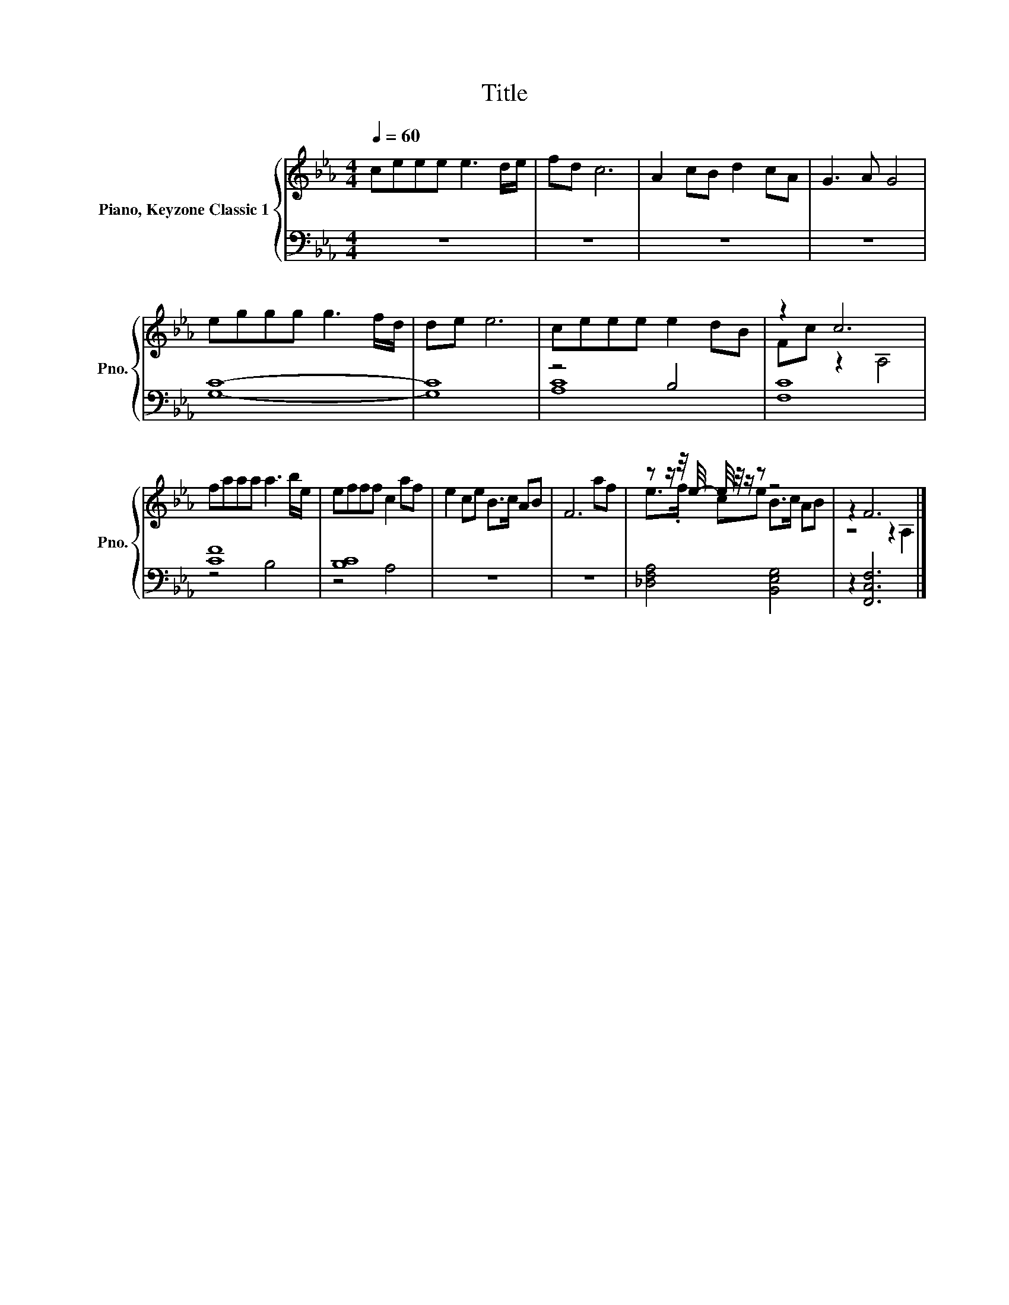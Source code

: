 X:1
T:Title
%%score { ( 1 4 ) | ( 2 3 ) }
L:1/8
Q:1/4=60
M:4/4
K:Eb
V:1 treble nm="Piano, Keyzone Classic 1" snm="Pno."
V:4 treble 
V:2 bass 
V:3 bass 
V:1
 ceee e3 d/e/ | fd c6 | A2 cB d2 cA | G3 A G4 | eggg g3 f/d/ | de e6 | ceee e2 dB | z2 c6 | %8
 faaa a3 b/e/ | efff c2 af | e2 ce B>c AB | F6 af | z z/ z/4 e/4- e/4 z/4 z/ z z4 | z2 F6 |] %14
V:2
 z8 | z8 | z8 | z8 | [G,C]8- | [G,C]8 | z4 B,4 | [F,C]8 | [CF]8 | [B,C]8 | z8 | z8 | %12
 [_D,F,A,]4 [B,,E,G,]4 | z2 [F,,C,F,]6 |] %14
V:3
 x8 | x8 | x8 | x8 | x8 | x8 | [A,C]8 | x8 | z4 B,4 | z4 A,4 | x8 | x8 | x8 | x8 |] %14
V:4
 x8 | x8 | x8 | x8 | x8 | x8 | x8 | Fc z2 A,4 | x8 | x8 | x8 | x8 | e>.f ce B>c AB | z4 z2 A,2 |] %14

